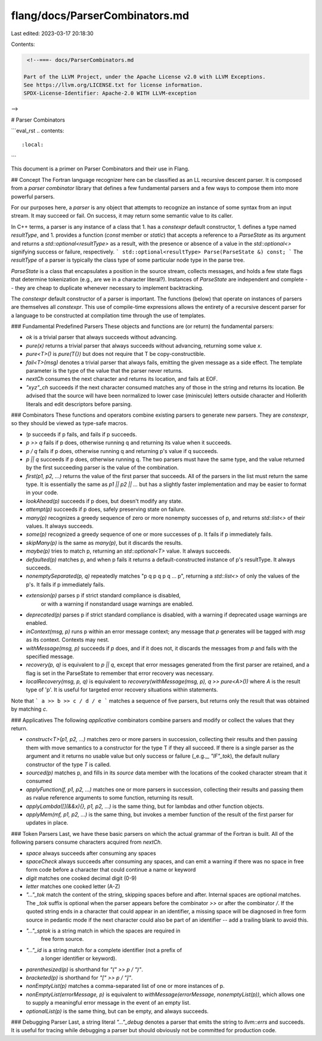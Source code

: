 flang/docs/ParserCombinators.md
===============================

Last edited: 2023-03-17 20:18:30

Contents:

.. code-block:: md

    <!--===- docs/ParserCombinators.md 
  
   Part of the LLVM Project, under the Apache License v2.0 with LLVM Exceptions.
   See https://llvm.org/LICENSE.txt for license information.
   SPDX-License-Identifier: Apache-2.0 WITH LLVM-exception
  
-->

# Parser Combinators

```eval_rst
.. contents::
   :local:
```

This document is a primer on Parser Combinators and their use in Flang.

## Concept
The Fortran language recognizer here can be classified as an LL recursive
descent parser.  It is composed from a *parser combinator* library that
defines a few fundamental parsers and a few ways to compose them into more
powerful parsers.

For our purposes here, a *parser* is any object that attempts to recognize
an instance of some syntax from an input stream.  It may succeed or fail.
On success, it may return some semantic value to its caller.

In C++ terms, a parser is any instance of a class that
1. has a `constexpr` default constructor,
1. defines a type named `resultType`, and
1. provides a function (`const` member or `static`) that accepts a reference to a
`ParseState` as its argument and returns a `std::optional<resultType>` as a
result, with the presence or absence of a value in the `std::optional<>`
signifying success or failure, respectively.
```
std::optional<resultType> Parse(ParseState &) const;
```
The `resultType` of a parser is typically the class type of some particular
node type in the parse tree.

`ParseState` is a class that encapsulates a position in the source stream,
collects messages, and holds a few state flags that determine tokenization
(e.g., are we in a character literal?).  Instances of `ParseState` are
independent and complete -- they are cheap to duplicate whenever necessary to
implement backtracking.

The `constexpr` default constructor of a parser is important.  The functions
(below) that operate on instances of parsers are themselves all `constexpr`.
This use of compile-time expressions allows the entirety of a recursive
descent parser for a language to be constructed at compilation time through
the use of templates.

### Fundamental Predefined Parsers
These objects and functions are (or return) the fundamental parsers:

* `ok` is a trivial parser that always succeeds without advancing.
* `pure(x)` returns a trivial parser that always succeeds without advancing,
  returning some value `x`.
* `pure<T>()` is `pure(T{})` but does not require that T be copy-constructible.
* `fail<T>(msg)` denotes a trivial parser that always fails, emitting the
  given message as a side effect.  The template parameter is the type of
  the value that the parser never returns.
* `nextCh` consumes the next character and returns its location,
  and fails at EOF.
* `"xyz"_ch` succeeds if the next character consumed matches any of those
  in the string and returns its location.  Be advised that the source
  will have been normalized to lower case (miniscule) letters outside
  character and Hollerith literals and edit descriptors before parsing.

### Combinators
These functions and operators combine existing parsers to generate new parsers.
They are `constexpr`, so they should be viewed as type-safe macros.

* `!p` succeeds if p fails, and fails if p succeeds.
* `p >> q` fails if p does, otherwise running q and returning its value when
  it succeeds.
* `p / q` fails if p does, otherwise running q and returning p's value
  if q succeeds.
* `p || q` succeeds if p does, otherwise running q.  The two parsers must
  have the same type, and the value returned by the first succeeding parser
  is the value of the combination.
* `first(p1, p2, ...)` returns the value of the first parser that succeeds.
  All of the parsers in the list must return the same type.
  It is essentially the same as `p1 || p2 || ...` but has a slightly
  faster implementation and may be easier to format in your code.
* `lookAhead(p)` succeeds if p does, but doesn't modify any state.
* `attempt(p)` succeeds if p does, safely preserving state on failure.
* `many(p)` recognizes a greedy sequence of zero or more nonempty successes
  of p, and returns `std::list<>` of their values.  It always succeeds.
* `some(p)` recognized a greedy sequence of one or more successes of p.
  It fails if p immediately fails.
* `skipMany(p)` is the same as `many(p)`, but it discards the results.
* `maybe(p)` tries to match p, returning an `std::optional<T>` value.
  It always succeeds.
* `defaulted(p)` matches p, and when p fails it returns a
  default-constructed instance of p's resultType.  It always succeeds.
* `nonemptySeparated(p, q)` repeatedly matches "p q p q p q ... p",
  returning a `std::list<>` of only the values of the p's.  It fails if
  p immediately fails.
* `extension(p)` parses p if strict standard compliance is disabled,
   or with a warning if nonstandard usage warnings are enabled.
* `deprecated(p)` parses p if strict standard compliance is disabled,
  with a warning if deprecated usage warnings are enabled.
* `inContext(msg, p)` runs p within an error message context; any
  message that `p` generates will be tagged with `msg` as its
  context.  Contexts may nest.
* `withMessage(msg, p)` succeeds if `p` does, and if it does not,
  it discards the messages from `p` and fails with the specified message.
* `recovery(p, q)` is equivalent to `p || q`, except that error messages
  generated from the first parser are retained, and a flag is set in
  the ParseState to remember that error recovery was necessary.
* `localRecovery(msg, p, q)` is equivalent to
  `recovery(withMessage(msg, p), q >> pure<A>())` where `A` is the
  result type of 'p'.
  It is useful for targeted error recovery situations within statements.

Note that
```
a >> b >> c / d / e
```
matches a sequence of five parsers, but returns only the result that was
obtained by matching `c`.

### Applicatives
The following *applicative* combinators combine parsers and modify or
collect the values that they return.

* `construct<T>(p1, p2, ...)` matches zero or more parsers in succession,
  collecting their results and then passing them with move semantics to a
  constructor for the type T if they all succeed.
  If there is a single parser as the argument and it returns no usable
  value but only success or failure (_e.g.,_ `"IF"_tok`), the default
  nullary constructor of the type `T` is called.
* `sourced(p)` matches p, and fills in its `source` data member with the
  locations of the cooked character stream that it consumed
* `applyFunction(f, p1, p2, ...)` matches one or more parsers in succession,
  collecting their results and passing them as rvalue reference arguments to
  some function, returning its result.
* `applyLambda([](&&x){}, p1, p2, ...)` is the same thing, but for lambdas
  and other function objects.
* `applyMem(mf, p1, p2, ...)` is the same thing, but invokes a member
  function of the result of the first parser for updates in place.

### Token Parsers
Last, we have these basic parsers on which the actual grammar of the Fortran
is built.  All of the following parsers consume characters acquired from
`nextCh`.

* `space` always succeeds after consuming any spaces
* `spaceCheck` always succeeds after consuming any spaces, and can emit
  a warning if there was no space in free form code before a character
  that could continue a name or keyword
* `digit` matches one cooked decimal digit (0-9)
* `letter` matches one cooked letter (A-Z)
* `"..."_tok` match the content of the string, skipping spaces before and
  after.  Internal spaces are optional matches.  The `_tok` suffix is
  optional when the parser appears before the combinator `>>` or after
  the combinator `/`.  If the quoted string ends in a character that
  could appear in an identifier, a missing space will be diagnosed in
  free form source in pedantic mode if the next character could also
  be part of an identifier -- add a trailing blank to avoid this.
* `"..."_sptok` is a string match in which the spaces are required in
   free form source.
* `"..."_id` is a string match for a complete identifier (not a prefix of
   a longer identifier or keyword).
* `parenthesized(p)` is shorthand for `"(" >> p / ")"`.
* `bracketed(p)` is shorthand for `"[" >> p / "]"`.
* `nonEmptyList(p)` matches a comma-separated list of one or more
  instances of p.
* `nonEmptyList(errorMessage, p)` is equivalent to
  `withMessage(errorMessage, nonemptyList(p))`, which allows one to supply
  a meaningful error message in the event of an empty list.
* `optionalList(p)` is the same thing, but can be empty, and always succeeds.

### Debugging Parser
Last, a string literal `"..."_debug` denotes a parser that emits the string to
`llvm::errs` and succeeds.  It is useful for tracing while debugging a parser but should
obviously not be committed for production code.


